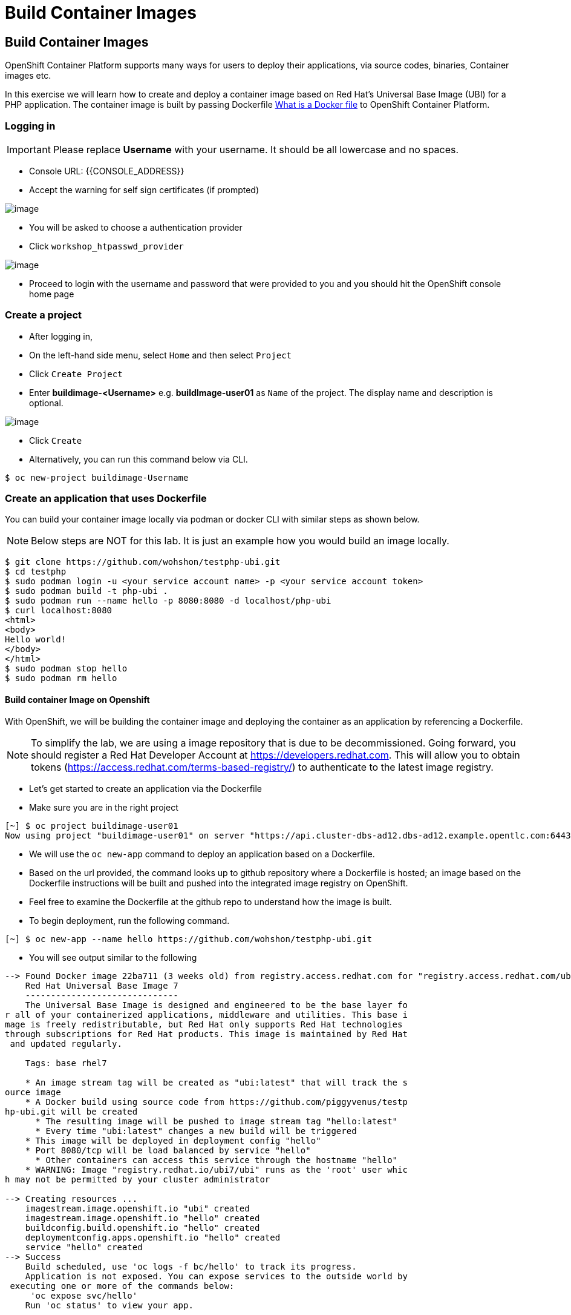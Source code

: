 [[build-container-image]]
= Build Container Images

== Build Container Images

OpenShift Container Platform supports many ways for users to deploy their applications, via source codes, binaries, Container images etc.

In this exercise we will learn how to create and deploy a container image based on Red Hat's Universal Base Image (UBI) for a PHP application. 
The container image is built by passing Dockerfile https://docs.docker.com/engine/reference/builder/[What is a Docker file] to OpenShift Container Platform.


=== Logging in

IMPORTANT: Please replace *Username* with your username. It should be all lowercase and no spaces.

- Console URL: {{CONSOLE_ADDRESS}}
- Accept the warning for self sign certificates (if prompted)

image::login-providers.png[image]

- You will be asked to choose a authentication provider
- Click `workshop_htpasswd_provider`

image::ocp4-login.png[image]

- Proceed to login with the username and password that were provided to you and you should hit the OpenShift console home page

=== Create a project
- After logging in, 
- On the left-hand side menu, select `Home` and then select `Project`
- Click `Create Project`
- Enter *buildimage-<Username>* e.g. *buildImage-user01* as `Name` of the project. The display name and description is optional.

image::ocp4-build-create-project.png[image]

- Click `Create`

- Alternatively, you can run this command below via CLI.
....
$ oc new-project buildimage-Username
....

=== Create an application that uses Dockerfile

You can build your container image locally via podman or docker CLI with
similar steps as shown below.

NOTE: Below steps are NOT for this lab. It is just an example how you would build
an image locally.

....
$ git clone https://github.com/wohshon/testphp-ubi.git
$ cd testphp
$ sudo podman login -u <your service account name> -p <your service account token>
$ sudo podman build -t php-ubi .
$ sudo podman run --name hello -p 8080:8080 -d localhost/php-ubi
$ curl localhost:8080
<html>
<body>
Hello world!
</body>
</html>
$ sudo podman stop hello
$ sudo podman rm hello
....

==== Build container Image on Openshift

With OpenShift, we will be building the container image and deploying the container as
an application by referencing a Dockerfile.

NOTE: To simplify the lab, we are using a image repository that is due to be decommissioned. Going forward, you should register a Red Hat Developer Account at  https://developers.redhat.com. This will allow you to obtain tokens (https://access.redhat.com/terms-based-registry/) to authenticate to the latest image registry.

- Let's get started to create an application via the Dockerfile
- Make sure you are in the right project
....
[~] $ oc project buildimage-user01
Now using project "buildimage-user01" on server "https://api.cluster-dbs-ad12.dbs-ad12.example.opentlc.com:6443".
....

- We will use the `oc new-app` command to deploy an application based on a Dockerfile.
- Based on the url provided, the command looks up to github repository where a Dockerfile is hosted; an image based on the Dockerfile instructions will be built and pushed into the integrated image registry on OpenShift. 

- Feel free to examine the Dockerfile at the github repo to understand how the image is built.

- To begin deployment, run the following command.
....
[~] $ oc new-app --name hello https://github.com/wohshon/testphp-ubi.git
....

- You will see output similar to the following
....
--> Found Docker image 22ba711 (3 weeks old) from registry.access.redhat.com for "registry.access.redhat.com/ubi7/ubi"
    Red Hat Universal Base Image 7
    ------------------------------
    The Universal Base Image is designed and engineered to be the base layer fo
r all of your containerized applications, middleware and utilities. This base i
mage is freely redistributable, but Red Hat only supports Red Hat technologies
through subscriptions for Red Hat products. This image is maintained by Red Hat
 and updated regularly.

    Tags: base rhel7

    * An image stream tag will be created as "ubi:latest" that will track the s
ource image
    * A Docker build using source code from https://github.com/piggyvenus/testp
hp-ubi.git will be created
      * The resulting image will be pushed to image stream tag "hello:latest"
      * Every time "ubi:latest" changes a new build will be triggered
    * This image will be deployed in deployment config "hello"
    * Port 8080/tcp will be load balanced by service "hello"
      * Other containers can access this service through the hostname "hello"
    * WARNING: Image "registry.redhat.io/ubi7/ubi" runs as the 'root' user whic
h may not be permitted by your cluster administrator

--> Creating resources ...
    imagestream.image.openshift.io "ubi" created
    imagestream.image.openshift.io "hello" created
    buildconfig.build.openshift.io "hello" created
    deploymentconfig.apps.openshift.io "hello" created
    service "hello" created
--> Success
    Build scheduled, use 'oc logs -f bc/hello' to track its progress.
    Application is not exposed. You can expose services to the outside world by
 executing one or more of the commands below:
     'oc expose svc/hello'
    Run 'oc status' to view your app.
....

- Wait for the build to finish
- You can run the following `oc logs -f bc/hello` command to see the output of the build process. (bc is the build configuration object of this app we are deploying)
....
[~] $ oc logs -f bc/hello
Cloning "https://github.com/piggyvenus/testphp-ubi.git" ...
        Commit: c959400885894c66402f9578d24d1dcda77aedf1 (Fixed placeholder pro
ject name in curl)
        Author: flozanorht <flozano@redhat.com>
        Date:   Fri May 17 17:30:30 2019 -0300
Replaced Dockerfile FROM image registry.redhat.io/ubi7/ubi
Caching blobs under "/var/cache/blobs".

Pulling image registry.redhat.io/ubi7/ubi@sha256:d4c6c9f36f1050365b1c488893eb16
49eb5ab5171588806896cb781bba35e698 ...
Getting image source signatures
Copying blob sha256:99f178453a43da0ebc09f2ca0744a3ef4aa20efaa137bce8d15c87577c2
96c75

Writing manifest to image destination
Storing signatures
Successfully pushed //image-registry.openshift-image-registry.svc:5000/testdock
er/hello:latest@sha256:787cb6df4932b89dd6f891c9fdd342ca1a2cc7bce4c52ca3c9089ec9
0c863b83
Push successful
....

- Wait for the application pod to be ready and Running
- Run `oc get pods` to check the status
....
[~] $ oc get pods
NAME             READY   STATUS      RESTARTS   AGE
hello-1-8mf6f    1/1     Running     0          34s
hello-1-build    0/1     Completed   0          2m2s
hello-1-deploy   0/1     Completed   0          43s
....

- Create a route for the application's service
- This creates an external facing url , `oc expose svc hello`
....
[~] $ oc expose svc hello
route.route.openshift.io/hello exposed
....

- Test the application using the route
- Use `oc get route` to get the url, and either test the url in a browser or using the `cURL` command.
....
[~] $ oc get route
NAME    HOST/PORT                                                   PATH   SERV
ICES   PORT       TERMINATION   WILDCARD
hello   hello-testdocker.apps.cluster-4c7b.sandbox575.opentlc.com          hello      8080-tcp                 None

[~] $ curl hello-testdocker.apps.cluster-4c7b.sandbox575.opentlc.com
<html>
<body>
Hello, world!
</body>
</html>
....


Congratulations!! In this exercise you have learnt how to create, build
and deploy an application using OpenShift's "Build Container strategy".
